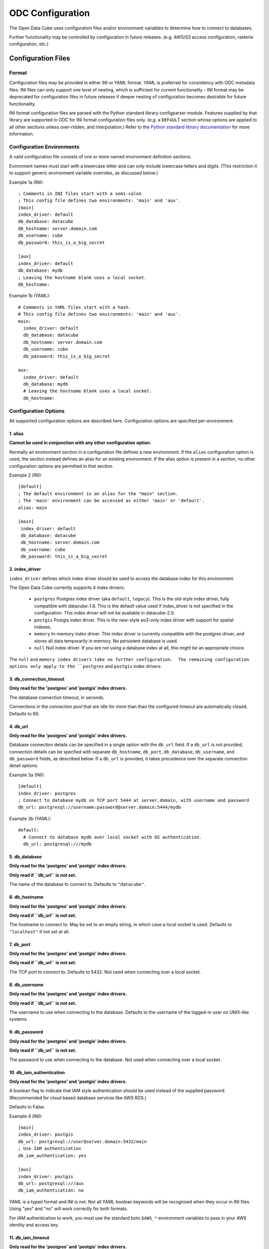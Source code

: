 ODC Configuration
*****************

The Open Data Cube uses configuration files and/or environment variables to
determine how to connect to databases.

Further functionality may be controlled by configuration in future releases.  (e.g. AWS/S3 access configuration,
rasterio configuration, etc.)

Configuration Files
===================

Format
------

Configuration files may be provided in either INI or YAML format.  YAML is preferred
for consistency with ODC metadata files.  INI files can only support one level of nesting,
which is sufficient for current functionality - INI format may be deprecated for
configuration files in future releases if deeper nesting of configuration becomes
desirable for future functionality.

INI format configuration files are parsed with the Python standard library
configparser module.  Features supplied by that library are supported in ODC for
INI format configuration files only.  (e.g. a ``DEFAULT`` section whose
options are applied to all other sections unless over-ridden, and interpolation.)
Refer to the `Python standard library documentation
<https://docs.python.org/3/library/configparser.html>`_ for more information.

Configuration Environments
--------------------------

A valid configuration file consists of one or more named environment definition sections.

Evironment names must start with a lowercase letter and can only include lowercase
letters and digits.  (This restriction it to support generic environment variable
overrides, as discussed below.)

Example 1a (INI):

::

    ; Comments in INI files start with a semi-colon
    ; This config file defines two environments: 'main' and 'aux'.
    [main]
    index_driver: default
    db_database: datacube
    db_hostname: server.domain.com
    db_username: cube
    db_password: this_is_a_big_secret

    [aux]
    index_driver: default
    db_database: mydb
    ; Leaving the hostname blank uses a local socket.
    db_hostname:


Example 1b (YAML):

::

    # Comments in YAML files start with a hash.
    # This config file defines two environments: 'main' and 'aux'.
    main:
      index_driver: default
      db_database: datacube
      db_hostname: server.domain.com
      db_username: cube
      db_password: this_is_a_big_secret

    aux:
      index_driver: default
      db_database: mydb
      # Leaving the hostname blank uses a local socket.
      db_hostname:

Configuration Options
---------------------

All supported configuration options are described here.  Configuration options are
specified per-environment.

1. alias
++++++++

**Cannot be used in conjunction with any other configuration option.**

Normally an environment section in a configuration file defines a new environment.  If the ``alias``
configuration option is used, the section instead defines an alias for an existing environment.  If
the alias option is present in a section, no other configuration options are permitted in that section.

Example 2 (INI):

::

   [default]
   ; The default environment is an alias for the "main" section.
   ; The 'main' environment can be accessed as either 'main' or 'default'.
   alias: main

   [main]
    index_driver: default
    db_database: datacube
    db_hostname: server.domain.com
    db_username: cube
    db_password: this_is_a_big_secret

2. index_driver
+++++++++++++++

``index_driver`` defines which index driver should be used to access the database index for this environment.

The Open Data Cube currently supports 4 index drivers:

 - ``postgres`` Postgres index driver (aka ``default``, ``legacy``).  This is the old-style index driver, fully compatible
   with datacube-1.8.  This is the default value used if index_driver is not specified in the configuration.
   This index driver will not be available in datacube-2.0.
 - ``postgis`` Postgis index driver.  This is the new-style eo3-only index driver with support for
   spatial indexes.
 - ``memory`` In-memory index driver.  This index driver is currently compatible with the postgres driver, and
   stores all data temporarily in memory.  No persistent database is used.
 - ``null``  Null index driver.  If you are not using a database index at all, this might be an
   appropriate choice.

The ``null`` and ``memory index drivers take no further configuration.  The remaining configuration
options only apply to the ``postgres`` and ``postgis`` index drivers:

3. db_connection_timeout
++++++++++++++++++++++++

**Only read for the 'postgres' and 'postgis' index drivers.**

The database connection timeout, in seconds.

Connections in the connection pool that are idle for more than than the configured timeout are automatically
closed.  Defaults to 60.

4. db_url
+++++++++

**Only read for the 'postgres' and 'postgis' index drivers.**

Database connection details can be specified in a single option with the ``db_url`` field.  If a ``db_url``
is not provided, connection details can be specfied with separate ``db_hostname``, ``db_port``,
``db_database``, ``db_username``, and ``db_password`` fields, as described below.   If a ``db_url``
is provided, it takes precedence over the separate connection detail options.

Example 3a (INI):

::

   [default]
   index_driver: postgres
   ; Connect to database mydb on TCP port 5444 at server.domain, with username and password
   db_url: postgresql://username:password@server.domain:5444/mydb


Example 3b (YAML):

::

   default:
     # Connect to database mydb over local socket with OS authentication.
     db_url: postgresql:///mydb

5. db_database
++++++++++++++

**Only read for the 'postgres' and 'postgis' index drivers.**

**Only read if ``db_url`` is not set.**

The name of the database to connect to.  Defaults to ``"datacube"``.

6. db_hostname
++++++++++++++

**Only read for the 'postgres' and 'postgis' index drivers.**

**Only read if ``db_url`` is not set.**

The hostname to connect to.  May be set to an empty string, in which case a local socket is used. Defaults
to ``"localhost"`` if not set at all.

7. db_port
++++++++++

**Only read for the 'postgres' and 'postgis' index drivers.**

**Only read if ``db_url`` is not set.**

The TCP port to connect to.  Defaults to 5432.  Not used when connecting over a local socket.

8. db_username
++++++++++++++

**Only read for the 'postgres' and 'postgis' index drivers.**

**Only read if ``db_url`` is not set.**

The username to use when connecting to the database. Defaults to the username of the logged-in user
on UNIX-like systems.

9. db_password
++++++++++++++

**Only read for the 'postgres' and 'postgis' index drivers.**

**Only read if ``db_url`` is not set.**

The password to use when connecting to the database. Not used when connecting over a local socket.

10. db_iam_authentication
+++++++++++++++++++++++++

**Only read for the 'postgres' and 'postgis' index drivers.**

A boolean flag to indicate that IAM style authentication should be used instead of the supplied
password.  (Recommended for cloud based database services like AWS RDS.)

Defaults to False.

Example 4 (INI):

::

   [main]
   index_driver: postgis
   db_url: postgresql://user@server.domain:5432/main
   ; Use IAM authentication
   db_iam_authentication: yes

   [aux]
   index_driver: postgis
   db_url: postgresql:///aux
   db_iam_authentication: no

YAML is a typed format and INI is not. Not all YAML boolean keywords will be recognised when they
occur in INI files.  Using "yes" and "no" will work correctly for both formats.

For IAM authentication to work, you must use the standard boto ``$AWS_*`` environment variables to
pass in your AWS identity and access key.

11. db_iam_timeout
++++++++++++++++++

**Only read for the 'postgres' and 'postgis' index drivers.**

**Only read when IAM authentication is activated.**

How often (in seconds) a new IAM token should be generated. Defaults to 600 (10 minutes).

Passing in Configuration
========================

There are a number of different approaches for passing configuration into an Open Data Cube
session.  They are described here in priority order.

1. Explicit configuration
-------------------------

Configuration can be passed in explicitly, without ever reading from a configuration file on disk.

When explicit configuration is passed in, it takes precedence over configuration by environment variable.

1a. Via Python (str or dict)
++++++++++++++++++++++++++++

A valid configuration dictionary can be passed in directly to the ``Datacube`` constructor with
the ``raw_config`` argument, without serialising to a string:

::

   dc = Datacube(raw_config={
      "default": {
         "index_driver": "postgres",
         "db_url": "postgresql:///mydb"
      }
   })

The ``raw_config`` argument can also be passed config as a string, in either INI or YAML format:

::

   dc = Datacube(raw_config="""
   default:
     # Connect to database mydb over local socket with OS authentication.
     db_url: postgresql:///mydb
   """)

1b. As a string, via the datacube CLI
+++++++++++++++++++++++++++++++++++++

The contents of a configuration file can be passed into the ``datacube`` CLI via the ``-R`` or
``--raw-config`` command line option:

::

   datacube --raw-config "default: {db_database: this_db}"

Output from a script that generates a configuration file dynamically can be passed in using
a BASH backquote string:

::

   datacube --raw-config "`config_file_generator --option blah`"

1c. As a string, via an Environment Variable
++++++++++++++++++++++++++++++++++++++++++++

If raw configuration has not been passed in explicitly via methods 1a. or 1b. above, then the contents of a
configuration file can be written in full to the ``$ODC_CONFIG`` environment
variable:

::

   $ ODC_CONFIG="default: {db_database: this_db}"
   $ datacube check    # will use the this_db database


2. Selecting a Configuration File
---------------------------------

If explicit configuration has not been passed in, ODC attempts to find a configuration file.

Only one configuration file is read.

  This is different to previous versions of the Open Data Cube,
  where multiple configuration files could be merged.

  If your previous practice was to extend a shared system configuration file with a local
  user configuration file, then you will now need to take a copy of the system configuration file,
  add your extensions to your copy, and ensure that the Open Data Cube reads from your
  modified file.

2a. In Python
+++++++++++++

In Python, the ``config`` argument can take a path to a config file:

::

    dc = Datacube(config="/path/to/my/file.conf")

The ``config`` argument can also take a priority list of config paths.
The first path in the list that can be read (i.e. exists and has read permissions) is read.
If no configuration file can be found, a ``ConfigException`` is raised:

::

     dc = Datacube(config=[
         "/first/path/checked",
         "/second/path/checked",
         "/last/path/checked",
     ])

The config argument can also take a ``datacube.cfg.ODCConfig` object.  Refer to the API documentation
for more information.

2b. Via the datacube CLI
++++++++++++++++++++++++

Configuration file paths can be passed to the ``datacube`` CLI utility via the ``-C`` or ``--config`` option.

The option can be specified multiple times, with paths being searched in order, and an error being
raised if none can be read.

2c. Via an Environment Variable
+++++++++++++++++++++++++++++++

If config paths have not been passed in through methods 2a. or 2b. above, then they can be read from
the ``$ODC_CONFIG_PATH`` environment variable, in a UNIX Path-style colon separated list:

::

       ODC_CONFIG_PATH=/first/path/checked:/second/path/checked:/last/path/checked

2d. Default Search Paths
++++++++++++++++++++++++

If config file paths have not passed in through any of the above 2a. through 2c., then the Open Data Cube
checks the following paths in order, with the first readable file found being read:

 1. ``./datacube.conf``    (in the current working directory)
 2. ``~/.datacube.conf``   (in the user's home directory)
 3. ``/etc/default/datacube.conf``
 4. ``/etc/datacube.conf``

If none of the above exist then a basic default configuration is used, equivalent to:

```
default:
   db_hostname: ''
   db_database: datacube
   index_driver: default
   db_connection_timeout: 60
```

  Note that this default config is only used after exhausting the default search path. If you have
  provided your own search path via any of the above methods and none of the paths exist, then an error is raised.

3. The Active Environment
----------------------------------

3a. Specifying in Python
++++++++++++++++++++++++

The active environment can be selected in Python with the ``env`` argument to the ``Datacube``
constructor.

If you wish to work with multiple environments simultaneously, you can create one ``Datacube``
object for each environment of interest and use them side by side:

::

   dc_main    = Datacube(env="main")
   dc_aux     = Datacube(env="aux")
   dc_private = Datacube(env="private")

3b. Specifying in the CLI
+++++++++++++++++++++++++

The active environment can be selected in Python with the ``-E`` or ``--env`` option to the ``datacube``
CLI tool.

CLI commands that require more than one environment will have a second option for the second argument.
Refer to the ``--help`` text for more information.

3c. Via an Environment Variable
+++++++++++++++++++++++++++++++

If not explicitly specified via methods 3a. and 3b. above, the active environment can be specified with
the ``$ODC_ENVIRONMENT`` environment variable.

3d. Default Environment
+++++++++++++++++++++++

If not specified by any of the methods 3a. to 3d. above, the ``default`` environment is used.  If no
``default`` environment is known, an error is raised.  It is strongly recommended that a ``default``
environment be defined in all configuration files - either explicitly, or as an alias to an explicitly
defined environment.

  If no environment named ``default`` is known, but one named ``datacube`` **IS** known, the ``datacube``
  environment is used and a deprecation warning issued.  ``datacube`` will be dropped as a legacy default
  environment name in a future release.

4. Generic Environment Variable Overrides
-----------------------------------------

Configuration values in config files can be over-ridden by setting the appropriate environment variable.

The name of overriding environment variables are all upper-case and structured:

::

   $ODC_{environment name}_{option name}

E.g. to override the ``db_password`` field in the ``main`` environment, set the ``$ODC_MAIN_DB_PASSWORD``
environment variable.

Environment variables overrides are **NOT** applied to environments defined in configuration that was passed
in explicitly as a string or dictionary.

4a. Dynamic Environments
++++++++++++++++++++++++

It is possible for environments to be defined dynamically purely in environment variables.

E.g. given the following active configuration file:

::

     default:
         alias: main
     main:
         index_driver: postgres
         db_url: postgresql://myuser:mypassword@server.domain/main

and the following defined environment variables:

::

   ODC_AUX_INDEX_DRIVER=postgis
   ODC_AUX_DB_URL=postgres://auxuser:secret@backup.domain/aux

You can request the "aux" environment and it's configuration will be dynamically read from the environment variables,
even though it is not mentioned in the configuration file at all.

Notes:

  1. Environment variables are read when configuration is first read from that environment (i.e. when first connecting
     to the database.)
  2. As all configuration options have default values, it is no longer possible to get an error by requesting an
     environment that does not exist.  Instead, an all-defaults environment with the requested name will be dynamically
     created.  The only exception is when a specific environment is not requested.  In this case, the ``default``
     environment is only used if it is either defined in the active configuration file or has previously been
     explicitly requested from the same ``ODCConfig`` object.
  3. Although environment variable overrides are bypassed for configured environments by passing in explicit
     configuration, reading from environment variables to dynamically create new environments is still supported.

4b. Environment Variable Overrides and Environment Aliases
++++++++++++++++++++++++++++++++++++++++++++++++++++++++++

To avoid troublesome and unpredictable corner carse, aliases can only be defined in raw configuration or in
config files - they cannot be defined through environment variables.

i.e. defining ``ODC_ENV2_ALIAS=env1`` does NOT create an ``env2`` alias to the ``env1``
environment.

A configuration file may define an environment which is an alias to an environment that is to be loaded
dynamically and is NOT defined in the configuration file.

Aliases (created in raw config or a config file) **ARE** honoured when interpreting environment variables.

E.g.  Given config file:

::

     default:
          alias: main
     common:
          alias: main
     main:
          index_driver: postgis
          db_url: postgresql://uid:pwd@server.domain:5432/main

The "main" environment url can be over-ridden with **ANY** of the following environment variables:

::

   $ODC_DEFAULT_DB_URL
   $ODC_COMMON_DB_URL
   $ODC_MAIN_DB_URL

The environment variable using the canonical environment name (``$ODC_MAIN_DB_URL`` in this case) always
takes precedence if it set. If more than one alias environment name is used (e.g. if both ``$ODC_DEFAULT_DB_URL``
**AND** ``$ODC_COMMON_DB_URL`` exist) then only one will be read and the implementation makes no guarantees
about which.  Therefore canonical environment names are strongly recommended for environment variable names where
possible.

4c. Deprecated Legacy Environment Variables
+++++++++++++++++++++++++++++++++++++++++++

Some legacy environment variable names are also read for backwards compatibility reasons, however they may
not work as expected where more than one ODC environment is in use and will generate a deprecation warning
if they are read from.  The preferred new environment variable name will be included in the text of the
deprecation warning.

Most notably the old database connection environment variables:

::

   $DB_DATABASE
   $DB_HOSTNAME
   $DB_PORT
   $DB_USERNAME
   $DB_PASSWORD

are strongly deprecated as they will be applied to ALL environments, which is probably not what you intended.

The new preferred configuration environment variable names all begin with ``ODC_`

Migrating from datacube-1.8
===========================

The new configuration engine introduced in datacube-1.9 is not fully backwards compatible with that used
previously.  This section notes the changes which administrators and maintainers should be aware of before
upgrading.

Merging of multiple config file
-------------------------------

Previously, multiple config files could be read simultaneously and merged with "higher priority" files being
read later, and overriding the contents of "lower priority" files.

This is no longer supported.  Only one configuration file is read.

Where users previously created a local personal configuration file that supplemented a global system
configuration file, they should now make a copy of the global system configuration file, edit it with
their own personal extensions, and ensure that it is read in preference to the global file - or choose
one of the other methods for passing in configuration.

The special "user" section is also no longer supported as it doesn't make sense without merging of multiple
config files.

Legacy Environment Variables
----------------------------

Legacy environment variables are deprecated, but still read to assist with migration.  In all cases there is
a new preferred environment variable, as listed in the table below.


+------------------------------+-----------------------------------+---------------------------------------------+
| Legacy Environment Variable  | New Environment Variable(s)       |  Notes                                      |
+==============================+===================================+=============================================+
| DATACUBE_CONFIG_PATH         | ODC_CONFIG_PATH                   | Behaviour is slightly different, mostly due |
|                              |                                   | to only reading a single file.              |
+------------------------------+-----------------------------------+---------------------------------------------+
| DATACUBE_DB_URL              | ODC_<env_name>_DB_URL             | These legacy environment variables apply    |
|                              |                                   | to ALL environments - which is probably not |
+------------------------------+-----------------------------------+ what you want.                              |
| DB_DATABASE                  | ODC_<env_name>_DB_DATABASE        |                                             |
+------------------------------+-----------------------------------+                                             |
| DB_HOSTNAME                  | ODC_<env_name>_DB_HOSTNAME        |                                             |
+------------------------------+-----------------------------------+                                             |
| DB_PORT                      | ODC_<env_name>_DB_PORT            |                                             |
+------------------------------+-----------------------------------+                                             |
| DB_USERNAME                  | ODC_<env_name>_DB_USERNAME        |                                             |
+------------------------------+-----------------------------------+                                             |
| DB_PASSWORD                  | ODC_<env_name>_DB_PASSWORD        |                                             |
+------------------------------+-----------------------------------+---------------------------------------------+
| DATACUBE_ENVIRONMENT         | ODC_ENVIRONMENT                   | datacube-1.8 used this legacy environment   |
|                              |                                   | variable fairly inconsistently.  There are  |
|                              |                                   | several corner cases where it is now read   |
|                              |                                   | where it was not previously.                |
+------------------------------+-----------------------------------+---------------------------------------------+

The auto_config() function
--------------------------

There used to be an undocumentd ``auto_config()`` function (also available through ``python -m datacube``) that read
in the configuration (from multiple files and environment variables) and wrote it out as a single consolidated
configuration file.

As the new configuration engine is more clearly documented and more predictable in its behaviour, this functionality
is no longer seems to be required.
